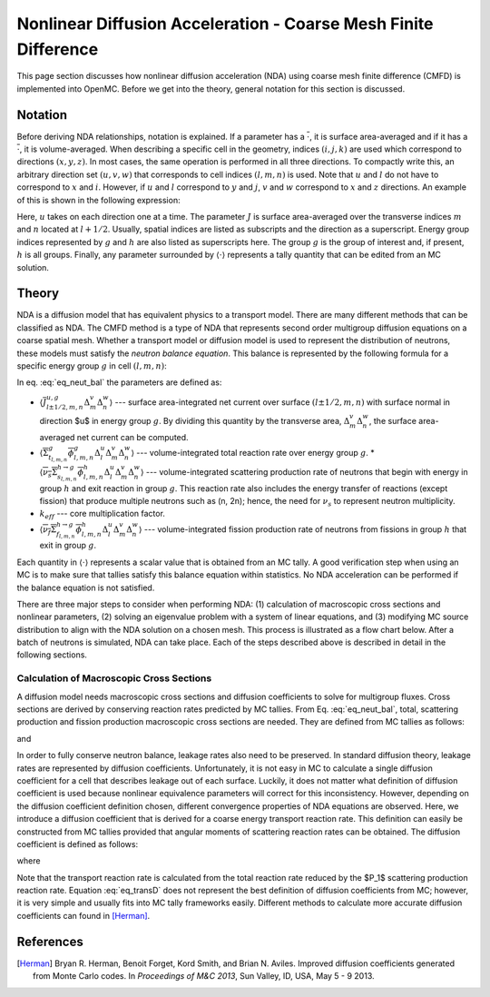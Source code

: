 .. _methods_cmfd:

================================================================
Nonlinear Diffusion Acceleration - Coarse Mesh Finite Difference
================================================================

This page section discusses how nonlinear diffusion acceleration (NDA) using
coarse mesh finite difference (CMFD) is implemented into OpenMC. Before we get
into the theory, general notation for this section is discussed.

--------
Notation
--------

Before deriving NDA relationships, notation is explained. If a parameter has a
:math:`\overline{\cdot}`, it is surface area-averaged and if it has a
:math:`\overline{\overline\cdot}`, it is volume-averaged. When describing a
specific cell in the geometry, indices :math:`(i,j,k)` are used which correspond
to directions :math:`(x,y,z)`. In most cases, the same operation is performed in
all three directions. To compactly write this, an arbitrary direction set
:math:`(u,v,w)` that corresponds to cell indices :math:`(l,m,n)` is used. Note
that :math:`u` and :math:`l` do not have to correspond to :math:`x` and
:math:`i`. However, if :math:`u` and :math:`l` correspond to :math:`y` and
:math:`j`, :math:`v` and :math:`w` correspond to :math:`x` and :math:`z`
directions. An example of this is shown in the following expression:

.. math::
    :label: not1

    \sum\limits_{u\in(x,y,z)}\left\langle\overline{J}^{u,g}_{l+1/2,m,n}
    \Delta_m^v\Delta_n^w\right\rangle 

Here, :math:`u` takes on each direction one at a time. The parameter :math:`J`
is surface area-averaged over the transverse indices :math:`m` and :math:`n`
located at :math:`l+1/2`.  Usually, spatial indices are listed as subscripts and
the direction as a superscript. Energy group indices represented by :math:`g`
and :math:`h` are also listed as superscripts here. The group :math:`g` is the
group of interest and, if present, :math:`h` is all groups. Finally, any
parameter surrounded by :math:`\left\langle\cdot\right\rangle` represents a
tally quantity that can be edited from an MC solution.

------
Theory
------

NDA is a diffusion model that has equivalent physics to a transport model. There
are many different methods that can be classified as NDA. The CMFD method is a
type of NDA that represents second order multigroup diffusion equations on a
coarse spatial mesh.  Whether a transport model or diffusion model is used to
represent the distribution of neutrons, these models must satisfy the *neutron
balance equation*. This balance is represented by the following formula for a
specific energy group :math:`g` in cell :math:`(l,m,n)`:

.. math::
    :label: eq_neut_bal

    \sum\limits_{u\in(x,y,z)}\left(\left\langle\overline{J}^{u,g}_{l+1/2,m,n}
    \Delta_m^v\Delta_n^w\right\rangle -
    \left\langle\overline{J}^{u,g}_{l-1/2,m,n}
    \Delta_m^v\Delta_n^w\right\rangle\right)
    +
    \left\langle\overline{\overline\Sigma}_{t_{l,m,n}}^g
    \overline{\overline\phi}_{l,m,n}^g\Delta_l^u\Delta_m^v\Delta_n^w\right\rangle
    = \\
    \sum\limits_{h=1}^G\left\langle
    \overline{\overline{\nu_s\Sigma}}_{s_{l,m,n}}^{h\rightarrow
    g}\overline{\overline\phi}_{l,m,n}^h\Delta_l^u\Delta_m^v\Delta_n^w
    \right\rangle
    +
    \frac{1}{k_{eff}}\sum\limits_{h=1}^G
    \left\langle\overline{\overline{\nu_f\Sigma}}_{f_{l,m,n}}^{h\rightarrow
    g}\overline{\overline\phi}_{l,m,n}^h
    \Delta_l^u\Delta_m^v\Delta_n^w\right\rangle.

In eq. :eq:`eq_neut_bal` the parameters are defined as:

* :math:`\left\langle\overline{J}^{u,g}_{l\pm
  1/2,m,n}\Delta_m^v\Delta_n^w\right\rangle` --- surface area-integrated net
  current over surface :math:`(l\pm 1/2,m,n)` with surface normal in direction
  $u$ in energy group :math:`g`. By dividing this quantity by the transverse
  area, :math:`\Delta_m^v\Delta_n^w`, the surface area-averaged net current can
  be computed.
* :math:`\left\langle\overline{\overline\Sigma}_{t_{l,m,n}}^g
  \overline{\overline\phi}_{l,m,n}^g\Delta_l^u\Delta_m^v\Delta_n^w\right\rangle`
  --- volume-integrated total reaction rate over energy group :math:`g`.
  * :math:`\left\langle\overline{\overline{\nu_s\Sigma}}_{s_{l,m,n}}^{h\rightarrow
  g}
  \overline{\overline\phi}_{l,m,n}^h\Delta_l^u\Delta_m^v\Delta_n^w\right\rangle`
  --- volume-integrated scattering production rate of neutrons that begin with
  energy in group :math:`h` and exit reaction in group :math:`g`. This reaction
  rate also includes the energy transfer of reactions (except fission) that
  produce multiple neutrons such as (n, 2n); hence, the need for :math:`\nu_s`
  to represent neutron multiplicity.
* :math:`k_{eff}` --- core multiplication factor.
* :math:`\left\langle\overline{\overline{\nu_f\Sigma}}_{f_{l,m,n}}^{h\rightarrow
  g}\overline{\overline\phi}_{l,m,n}^h\Delta_l^u\Delta_m^v\Delta_n^w\right\rangle`
  --- volume-integrated fission production rate of neutrons from fissions in
  group :math:`h` that exit in group :math:`g`.

Each quantity in :math:`\left\langle\cdot\right\rangle` represents a scalar value that
is obtained from an MC tally. A good verification step when using an MC is
to make sure that tallies satisfy this balance equation within statistics. No
NDA acceleration can be performed if the balance equation is not satisfied.

There are three major steps to consider when performing NDA: (1) calculation of
macroscopic cross sections and nonlinear parameters, (2) solving an eigenvalue
problem with a system of linear equations, and (3) modifying MC source
distribution to align with the NDA solution on a chosen mesh. This process is
illustrated as a flow chart below. After a batch of neutrons
is simulated, NDA can take place. Each of the steps described above is described
in detail in the following sections.

.. tikz:: Flow chart of NDA process 
   :libs: shapes, snakes, shadows, arrows, calc, decorations.markings, patterns, fit, matrix, spy
   :include: cmfd_tikz/cmfd_flow.tikz

Calculation of Macroscopic Cross Sections
-----------------------------------------

A diffusion model needs macroscopic cross sections and diffusion coefficients to
solve for multigroup fluxes. Cross sections are derived by conserving reaction
rates predicted by MC tallies. From Eq. :eq:`eq_neut_bal`, total, scattering
production and fission production macroscopic cross sections are needed. They are
defined from MC tallies as follows:

.. math::
   :label: xs1

   \overline{\overline\Sigma}_{t_{l,m,n}}^g \equiv
   \frac{\left\langle\overline{\overline\Sigma}_{t_{l,m,n}}^g
   \overline{\overline\phi}_{l,m,n}^g\Delta_l^u\Delta_m^v\Delta_n^w\right\rangle}
   {\left\langle\overline{\overline\phi}_{l,m,n}^g
   \Delta_l^u\Delta_m^v\Delta_n^w\right\rangle},

.. math::
   :label: xs2

   \overline{\overline{\nu_s\Sigma}}_{s_{l,m,n}}^{h\rightarrow g} \equiv
   \frac{\left\langle\overline{\overline{\nu_s\Sigma}}_{s_{l,m,n}}^{h\rightarrow
   g}\overline{\overline\phi}_{l,m,n}^h\Delta_l^u\Delta_m^v\Delta_n^w\right\rangle}
   {\left\langle\overline{\overline\phi}_{l,m,n}^h
   \Delta_l^u\Delta_m^v\Delta_n^w\right\rangle}

and 

.. math::
   :label: xs3

   \overline{\overline{\nu_f\Sigma}}_{f_{l,m,n}}^{h\rightarrow g} \equiv
   \frac{\left\langle\overline{\overline{\nu_f\Sigma}}_{f_{l,m,n}}^{h\rightarrow
   g}\overline{\overline\phi}_{l,m,n}^h\Delta_l^u\Delta_m^v\Delta_n^w\right\rangle}
   {\left\langle\overline{\overline\phi}_{l,m,n}^h\Delta_l^u\Delta_m^v\Delta_n^w\right\rangle}.

In order to fully conserve neutron balance, leakage rates also need to be
preserved. In standard diffusion theory, leakage rates are represented by
diffusion coefficients. Unfortunately, it is not easy in MC to calculate a
single diffusion coefficient for a cell that describes leakage out of each
surface. Luckily, it does not matter what definition of diffusion coefficient is
used because nonlinear equivalence parameters will correct for this
inconsistency. However, depending on the diffusion coefficient definition
chosen, different convergence properties of NDA equations are observed.
Here, we introduce a diffusion coefficient that is derived for a coarse energy
transport reaction rate. This definition can easily be constructed from
MC tallies provided that angular moments of scattering reaction rates can
be obtained. The diffusion coefficient is defined as follows:

.. math::
   :label: eq_transD

    \overline{\overline D}_{l,m,n}^g =
    \frac{\left\langle\overline{\overline\phi}_{l,m,n}^g
    \Delta_l^u\Delta_m^v\Delta_n^w\right\rangle}{3
    \left\langle\overline{\overline\Sigma}_{tr_{l,m,n}}^g
    \overline{\overline\phi}_{l,m,n}^g
    \Delta_l^u\Delta_m^v\Delta_n^w\right\rangle},

where

.. math::
   :label: xs4

   \left\langle\overline{\overline\Sigma}_{tr_{l,m,n}}^g
   \overline{\overline\phi}_{l,m,n}^g\Delta_l^u\Delta_m^v\Delta_n^w\right\rangle
   =
   \left\langle\overline{\overline\Sigma}_{t_{l,m,n}}^g
   \overline{\overline\phi}_{l,m,n}^g\Delta_l^u\Delta_m^v\Delta_n^w\right\rangle
   \\ -
   \left\langle\overline{\overline{\nu_s\Sigma}}_{s1_{l,m,n}}^g
   \overline{\overline\phi}_{l,m,n}^g\Delta_l^u\Delta_m^v\Delta_n^w\right\rangle.

Note that the transport reaction rate is calculated from the total reaction rate
reduced by the $P_1$ scattering production reaction rate. Equation :eq:`eq_transD`
does not represent the best definition of diffusion coefficients from MC;
however, it is very simple and usually fits into MC tally frameworks
easily. Different methods to calculate more accurate diffusion coefficients can
found in [Herman]_.

----------
References
----------

.. [Herman] Bryan R. Herman, Benoit Forget, Kord Smith, and Brian N. Aviles. Improved
            diffusion coefficients generated from Monte Carlo codes. In *Proceedings of M&C
            2013*, Sun Valley, ID, USA, May 5 - 9 2013.
